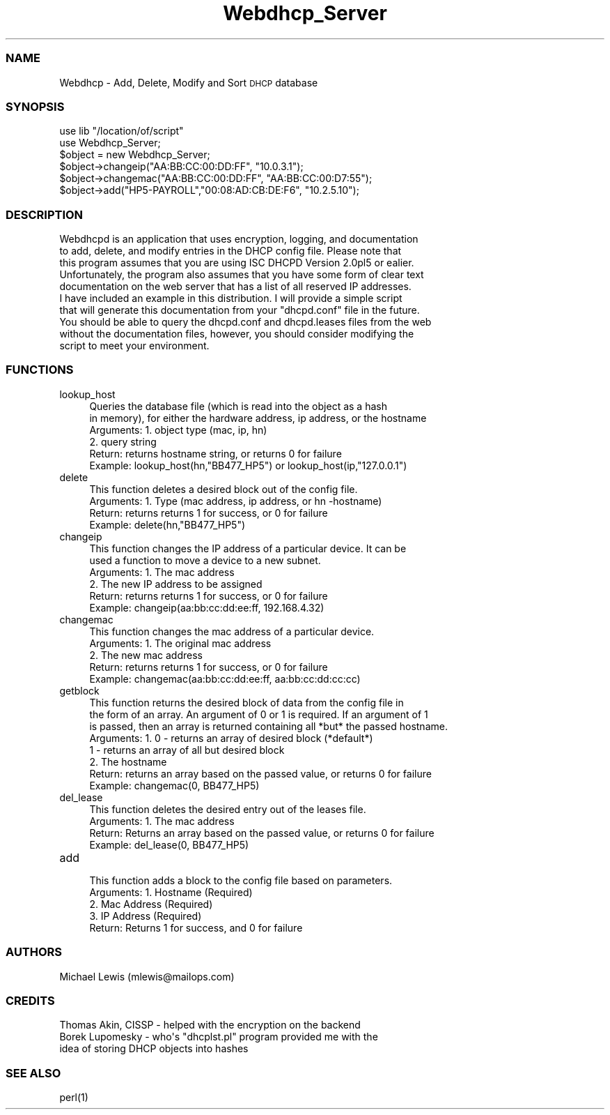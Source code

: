 .\" Automatically generated by Pod::Man 2.22 (Pod::Simple 3.07)
.\"
.\" Standard preamble:
.\" ========================================================================
.de Sp \" Vertical space (when we can't use .PP)
.if t .sp .5v
.if n .sp
..
.de Vb \" Begin verbatim text
.ft CW
.nf
.ne \\$1
..
.de Ve \" End verbatim text
.ft R
.fi
..
.\" Set up some character translations and predefined strings.  \*(-- will
.\" give an unbreakable dash, \*(PI will give pi, \*(L" will give a left
.\" double quote, and \*(R" will give a right double quote.  \*(C+ will
.\" give a nicer C++.  Capital omega is used to do unbreakable dashes and
.\" therefore won't be available.  \*(C` and \*(C' expand to `' in nroff,
.\" nothing in troff, for use with C<>.
.tr \(*W-
.ds C+ C\v'-.1v'\h'-1p'\s-2+\h'-1p'+\s0\v'.1v'\h'-1p'
.ie n \{\
.    ds -- \(*W-
.    ds PI pi
.    if (\n(.H=4u)&(1m=24u) .ds -- \(*W\h'-12u'\(*W\h'-12u'-\" diablo 10 pitch
.    if (\n(.H=4u)&(1m=20u) .ds -- \(*W\h'-12u'\(*W\h'-8u'-\"  diablo 12 pitch
.    ds L" ""
.    ds R" ""
.    ds C` ""
.    ds C' ""
'br\}
.el\{\
.    ds -- \|\(em\|
.    ds PI \(*p
.    ds L" ``
.    ds R" ''
'br\}
.\"
.\" Escape single quotes in literal strings from groff's Unicode transform.
.ie \n(.g .ds Aq \(aq
.el       .ds Aq '
.\"
.\" If the F register is turned on, we'll generate index entries on stderr for
.\" titles (.TH), headers (.SH), subsections (.SS), items (.Ip), and index
.\" entries marked with X<> in POD.  Of course, you'll have to process the
.\" output yourself in some meaningful fashion.
.ie \nF \{\
.    de IX
.    tm Index:\\$1\t\\n%\t"\\$2"
..
.    nr % 0
.    rr F
.\}
.el \{\
.    de IX
..
.\}
.\"
.\" Accent mark definitions (@(#)ms.acc 1.5 88/02/08 SMI; from UCB 4.2).
.\" Fear.  Run.  Save yourself.  No user-serviceable parts.
.    \" fudge factors for nroff and troff
.if n \{\
.    ds #H 0
.    ds #V .8m
.    ds #F .3m
.    ds #[ \f1
.    ds #] \fP
.\}
.if t \{\
.    ds #H ((1u-(\\\\n(.fu%2u))*.13m)
.    ds #V .6m
.    ds #F 0
.    ds #[ \&
.    ds #] \&
.\}
.    \" simple accents for nroff and troff
.if n \{\
.    ds ' \&
.    ds ` \&
.    ds ^ \&
.    ds , \&
.    ds ~ ~
.    ds /
.\}
.if t \{\
.    ds ' \\k:\h'-(\\n(.wu*8/10-\*(#H)'\'\h"|\\n:u"
.    ds ` \\k:\h'-(\\n(.wu*8/10-\*(#H)'\`\h'|\\n:u'
.    ds ^ \\k:\h'-(\\n(.wu*10/11-\*(#H)'^\h'|\\n:u'
.    ds , \\k:\h'-(\\n(.wu*8/10)',\h'|\\n:u'
.    ds ~ \\k:\h'-(\\n(.wu-\*(#H-.1m)'~\h'|\\n:u'
.    ds / \\k:\h'-(\\n(.wu*8/10-\*(#H)'\z\(sl\h'|\\n:u'
.\}
.    \" troff and (daisy-wheel) nroff accents
.ds : \\k:\h'-(\\n(.wu*8/10-\*(#H+.1m+\*(#F)'\v'-\*(#V'\z.\h'.2m+\*(#F'.\h'|\\n:u'\v'\*(#V'
.ds 8 \h'\*(#H'\(*b\h'-\*(#H'
.ds o \\k:\h'-(\\n(.wu+\w'\(de'u-\*(#H)/2u'\v'-.3n'\*(#[\z\(de\v'.3n'\h'|\\n:u'\*(#]
.ds d- \h'\*(#H'\(pd\h'-\w'~'u'\v'-.25m'\f2\(hy\fP\v'.25m'\h'-\*(#H'
.ds D- D\\k:\h'-\w'D'u'\v'-.11m'\z\(hy\v'.11m'\h'|\\n:u'
.ds th \*(#[\v'.3m'\s+1I\s-1\v'-.3m'\h'-(\w'I'u*2/3)'\s-1o\s+1\*(#]
.ds Th \*(#[\s+2I\s-2\h'-\w'I'u*3/5'\v'-.3m'o\v'.3m'\*(#]
.ds ae a\h'-(\w'a'u*4/10)'e
.ds Ae A\h'-(\w'A'u*4/10)'E
.    \" corrections for vroff
.if v .ds ~ \\k:\h'-(\\n(.wu*9/10-\*(#H)'\s-2\u~\d\s+2\h'|\\n:u'
.if v .ds ^ \\k:\h'-(\\n(.wu*10/11-\*(#H)'\v'-.4m'^\v'.4m'\h'|\\n:u'
.    \" for low resolution devices (crt and lpr)
.if \n(.H>23 .if \n(.V>19 \
\{\
.    ds : e
.    ds 8 ss
.    ds o a
.    ds d- d\h'-1'\(ga
.    ds D- D\h'-1'\(hy
.    ds th \o'bp'
.    ds Th \o'LP'
.    ds ae ae
.    ds Ae AE
.\}
.rm #[ #] #H #V #F C
.\" ========================================================================
.\"
.IX Title "Webdhcp_Server 3"
.TH Webdhcp_Server 3 "2013-06-11" "perl v5.10.1" "User Contributed Perl Documentation"
.\" For nroff, turn off justification.  Always turn off hyphenation; it makes
.\" way too many mistakes in technical documents.
.if n .ad l
.nh
.SS "\s-1NAME\s0"
.IX Subsection "NAME"
Webdhcp \- Add, Delete, Modify and Sort \s-1DHCP\s0 database
.SS "\s-1SYNOPSIS\s0"
.IX Subsection "SYNOPSIS"
.Vb 6
\&        use lib "/location/of/script"
\&        use Webdhcp_Server;
\&        $object = new Webdhcp_Server;
\&        $object\->changeip("AA:BB:CC:00:DD:FF", "10.0.3.1");
\&        $object\->changemac("AA:BB:CC:00:DD:FF", "AA:BB:CC:00:D7:55");
\&        $object\->add("HP5\-PAYROLL","00:08:AD:CB:DE:F6", "10.2.5.10");
.Ve
.SS "\s-1DESCRIPTION\s0"
.IX Subsection "DESCRIPTION"
.Vb 10
\& Webdhcpd is an application that uses encryption, logging, and documentation 
\& to add, delete, and modify entries in the DHCP config file. Please note that 
\& this program assumes that you are using ISC DHCPD Version 2.0pl5 or ealier. 
\& Unfortunately, the program also assumes that you have some form of clear text 
\& documentation on the web server that has a list of all reserved IP addresses. 
\& I have included an example in this distribution. I will provide a simple script 
\& that will generate this documentation from your "dhcpd.conf" file in the future. 
\& You should be able to query the dhcpd.conf and dhcpd.leases files from the web 
\& without the documentation files, however, you should consider modifying the 
\& script to meet your environment.
.Ve
.SS "\s-1FUNCTIONS\s0"
.IX Subsection "FUNCTIONS"
.IP "lookup_host" 4
.IX Item "lookup_host"
.Vb 2
\& Queries the database file (which is read into the object as a hash
\& in memory), for either the hardware address, ip address, or the hostname
\&
\& Arguments: 1. object type (mac, ip, hn)
\&            2. query string 
\& Return: returns hostname string, or returns 0 for failure
\& Example: lookup_host(hn,"BB477_HP5") or lookup_host(ip,"127.0.0.1")
.Ve
.IP "delete" 4
.IX Item "delete"
.Vb 1
\& This function deletes a desired block out of the config file.
\&
\& Arguments: 1. Type (mac address, ip address, or hn \-hostname)
\& Return: returns returns 1 for success, or 0 for failure
\& Example: delete(hn,"BB477_HP5")
.Ve
.IP "changeip" 4
.IX Item "changeip"
.Vb 2
\& This function changes the IP address of a particular device. It can be
\& used a function to move a device to a new subnet.
\&
\& Arguments: 1. The mac address
\&            2. The new IP address to be assigned
\& Return: returns returns 1 for success, or 0 for failure
\& Example: changeip(aa:bb:cc:dd:ee:ff, 192.168.4.32)
.Ve
.IP "changemac" 4
.IX Item "changemac"
.Vb 1
\& This function changes the mac address of a particular device. 
\&
\& Arguments: 1. The original mac address
\&            2. The new mac address
\& Return: returns returns 1 for success, or 0 for failure
\& Example: changemac(aa:bb:cc:dd:ee:ff, aa:bb:cc:dd:cc:cc)
.Ve
.IP "getblock" 4
.IX Item "getblock"
.Vb 3
\& This function returns the desired block of data from the config file in 
\& the form of an array. An argument of 0 or 1 is required. If an argument of 1
\& is passed, then an array is returned containing all *but* the passed hostname. 
\&
\& Arguments: 1.  0 \- returns an array of desired block (*default*)
\&                1 \- returns an array of all but desired block
\&            2. The hostname 
\& Return: returns an array based on the passed value, or returns 0 for failure
\& Example: changemac(0, BB477_HP5)
.Ve
.IP "del_lease" 4
.IX Item "del_lease"
.Vb 1
\& This function deletes the desired entry out of the leases file.
\&
\& Arguments: 1. The mac address
\& Return: Returns an array based on the passed value, or returns 0 for failure
\& Example: del_lease(0, BB477_HP5)
.Ve
.IP "add" 4
.IX Item "add"
.Vb 1
\& This function adds a block to the config file based on parameters.
\&
\& Arguments: 1. Hostname (Required)
\&            2. Mac Address (Required)
\&            3. IP Address (Required)
\& Return: Returns 1 for success, and 0 for failure
.Ve
.SS "\s-1AUTHORS\s0"
.IX Subsection "AUTHORS"
.Vb 1
\& Michael Lewis (mlewis@mailops.com)
.Ve
.SS "\s-1CREDITS\s0"
.IX Subsection "CREDITS"
.Vb 1
\& Thomas Akin, CISSP \-   helped with the encryption on the backend
\&
\& Borek Lupomesky    \-   who\*(Aqs "dhcplst.pl" program provided me with the 
\&                        idea of storing DHCP objects into hashes
.Ve
.SS "\s-1SEE\s0 \s-1ALSO\s0"
.IX Subsection "SEE ALSO"
.Vb 1
\& perl(1)
.Ve
